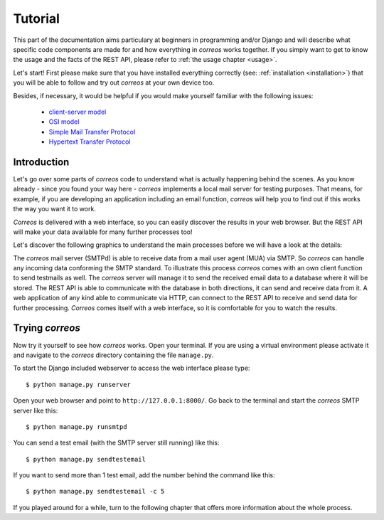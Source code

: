 ..  _tutorial:

********
Tutorial
********

This part of the documentation aims particulary at beginners in programming 
and/or Django and will describe what specific code components are made for and 
how everything in *correos* works together. If you simply want to get to know 
the usage and the facts of the REST API, please refer
to :ref:`the usage chapter <usage>`. 

Let's start!
First please make sure that you have installed everything correctly 
(see: :ref:`installation <installation>`) that you will be able to follow
and try out *correos* at your own device too.

Besides, if necessary, it would be helpful if you would make yourself familiar 
with the following issues:
    * `client-server model <https://en.wikipedia.org/wiki/Client-server_model>`_
    * `OSI model <https://en.wikipedia.org/wiki/OSI_model>`_
    * `Simple Mail Transfer Protocol <https://en.wikipedia.org/wiki/Simple_Mail_Transfer_Protocol>`_
    * `Hypertext Transfer Protocol <https://en.wikipedia.org/wiki/Hypertext_Transfer_Protocol>`_


Introduction
============

Let's go over some parts of *correos* code to understand what 
is actually happening behind the scenes. 
As you know already - since you found your way here - *correos* implements a
local mail server for testing purposes. That means, for example, if you are 
developing an application including an email function, *correos* will help you 
to find out if this works the way you want it to work. 

*Correos* is delivered with a web interface, so you can easily discover the 
results in your web browser. But the REST API will make your data available for 
many further processes too! 

Let's discover the following graphics to understand the main processes
before we will have a look at the details:

.. image:: _static/correos.png
    :width: 650px
    :align: left
    :alt: correos process


The *correos* mail server (SMTPd) is able to receive data from
a mail user agent (MUA) via SMTP. So *correos* can handle any incoming data 
conforming the SMTP standard. To illustrate this process *correos* comes 
with an own client function to send testmails as well. 
The *correos* server will manage it to send the received email data to a 
database where it will be stored.
The REST API is able to communicate with the database in both directions, 
it can send and receive data from it.
A web application of any kind able to communicate via HTTP, can 
connect to the REST API to receive and send data for further processing.
*Correos* comes itself with a web interface, so it is comfortable for you to 
watch the results.


Trying *correos*
=================

Now try it yourself to see how *correos* works. Open your terminal. If you are
using a virtual environment please activate it and navigate to the *correos* 
directory containing the file ``manage.py``. 

To start the Django included webserver to access the web interface please type::

    $ python manage.py runserver

Open your web browser and point to ``http://127.0.0.1:8000/``. 
Go back to the terminal and start the *correos* SMTP server like this::

    $ python manage.py runsmtpd

You can send a test email (with the SMTP server still running) like this::

    $ python manage.py sendtestemail

If you want to send more than 1 test email, add the number behind the command
like this::

     $ python manage.py sendtestemail -c 5

If you played around for a while, turn to the following chapter that offers 
more information about the whole process. 
